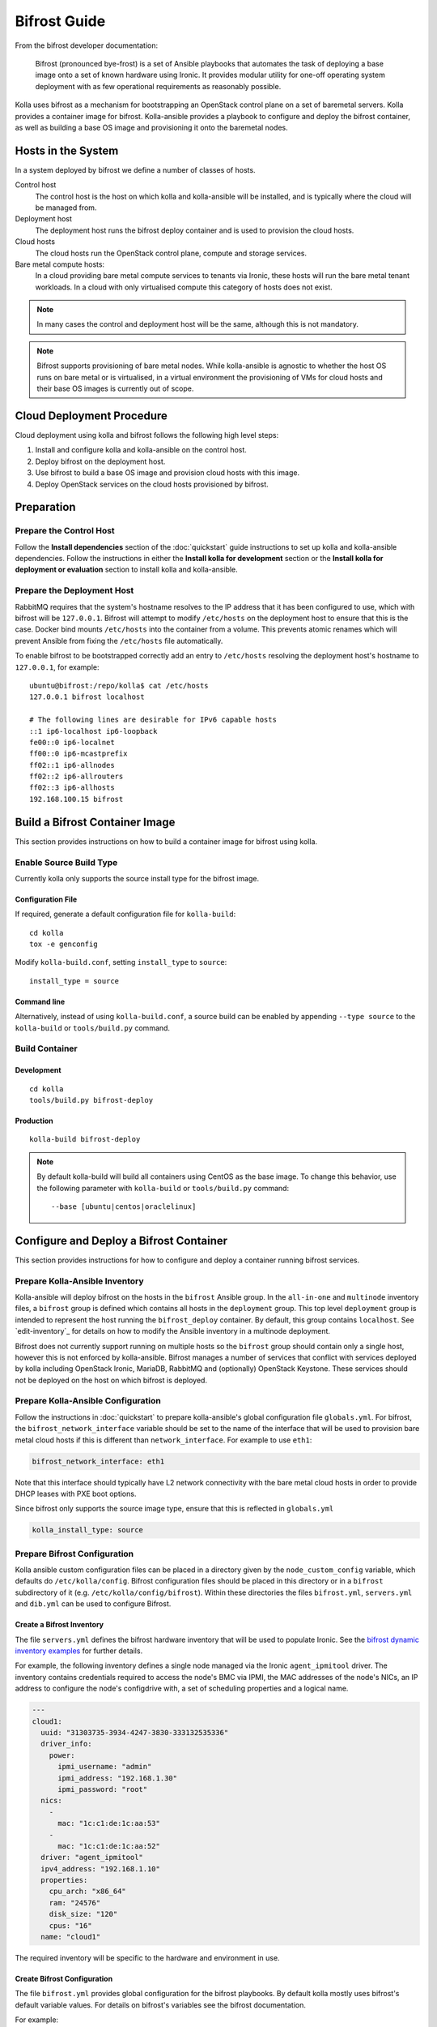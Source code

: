 =============
Bifrost Guide
=============

From the bifrost developer documentation:

    Bifrost (pronounced bye-frost) is a set of Ansible playbooks that automates
    the task of deploying a base image onto a set of known hardware using
    Ironic.  It provides modular utility for one-off operating system
    deployment with as few operational requirements as reasonably possible.

Kolla uses bifrost as a mechanism for bootstrapping an OpenStack control plane
on a set of baremetal servers.  Kolla provides a container image for bifrost.
Kolla-ansible provides a playbook to configure and deploy the bifrost
container, as well as building a base OS image and provisioning it onto the
baremetal nodes.

Hosts in the System
===================

In a system deployed by bifrost we define a number of classes of hosts.

Control host
    The control host is the host on which kolla and kolla-ansible will be
    installed, and is typically where the cloud will be managed from.
Deployment host
    The deployment host runs the bifrost deploy container and is used to
    provision the cloud hosts.
Cloud hosts
    The cloud hosts run the OpenStack control plane, compute and storage
    services.
Bare metal compute hosts:
    In a cloud providing bare metal compute services to tenants via Ironic,
    these hosts will run the bare metal tenant workloads.  In a cloud with only
    virtualised compute this category of hosts does not exist.

.. note::

   In many cases the control and deployment host will be the same, although
   this is not mandatory.

.. note::

   Bifrost supports provisioning of bare metal nodes.  While kolla-ansible is
   agnostic to whether the host OS runs on bare metal or is virtualised, in a
   virtual environment the provisioning of VMs for cloud hosts and their base
   OS images is currently out of scope.

Cloud Deployment Procedure
==========================

Cloud deployment using kolla and bifrost follows the following high level
steps:

#. Install and configure kolla and kolla-ansible on the control host.
#. Deploy bifrost on the deployment host.
#. Use bifrost to build a base OS image and provision cloud hosts with this
   image.
#. Deploy OpenStack services on the cloud hosts provisioned by bifrost.

Preparation
===========

Prepare the Control Host
------------------------

Follow the **Install dependencies** section of the :doc:`quickstart` guide
instructions to set up kolla and kolla-ansible dependencies.  Follow the
instructions in either the **Install kolla for development** section or the
**Install kolla for deployment or evaluation** section to install kolla and
kolla-ansible.

Prepare the Deployment Host
---------------------------

RabbitMQ requires that the system's hostname resolves to the IP address that it
has been configured to use, which with bifrost will be ``127.0.0.1``.  Bifrost
will attempt to modify ``/etc/hosts`` on the deployment host to ensure that
this is the case.  Docker bind mounts ``/etc/hosts`` into the container from a
volume.  This prevents atomic renames which will prevent Ansible from fixing
the
``/etc/hosts`` file automatically.

To enable bifrost to be bootstrapped correctly add an entry to ``/etc/hosts``
resolving the deployment host's hostname to ``127.0.0.1``, for example::

    ubuntu@bifrost:/repo/kolla$ cat /etc/hosts
    127.0.0.1 bifrost localhost

    # The following lines are desirable for IPv6 capable hosts
    ::1 ip6-localhost ip6-loopback
    fe00::0 ip6-localnet
    ff00::0 ip6-mcastprefix
    ff02::1 ip6-allnodes
    ff02::2 ip6-allrouters
    ff02::3 ip6-allhosts
    192.168.100.15 bifrost

Build a Bifrost Container Image
===============================

This section provides instructions on how to build a container image for
bifrost using kolla.

Enable Source Build Type
------------------------

Currently kolla only supports the source install type for the bifrost image.

Configuration File
~~~~~~~~~~~~~~~~~~

If required, generate a default configuration file for ``kolla-build``::

    cd kolla
    tox -e genconfig

Modify ``kolla-build.conf``, setting ``install_type`` to ``source``::

    install_type = source

Command line
~~~~~~~~~~~~

Alternatively, instead of using ``kolla-build.conf``, a source build can be
enabled by appending ``--type source`` to the ``kolla-build`` or
``tools/build.py`` command.

Build Container
---------------

Development
~~~~~~~~~~~

::

    cd kolla
    tools/build.py bifrost-deploy

Production
~~~~~~~~~~

::

    kolla-build bifrost-deploy

.. note::

   By default kolla-build will build all containers using CentOS as the base
   image. To change this behavior, use the following parameter with
   ``kolla-build`` or ``tools/build.py`` command::

       --base [ubuntu|centos|oraclelinux]

Configure and Deploy a Bifrost Container
========================================

This section provides instructions for how to configure and deploy a container
running bifrost services.

Prepare Kolla-Ansible Inventory
-------------------------------

Kolla-ansible will deploy bifrost on the hosts in the ``bifrost`` Ansible
group.  In the ``all-in-one`` and ``multinode`` inventory files, a ``bifrost``
group is defined which contains all hosts in the ``deployment`` group.  This
top level ``deployment`` group is intended to represent the host running the
``bifrost_deploy`` container.  By default, this group contains ``localhost``.
See `edit-inventory`_ for details on how to modify the Ansible inventory in a
multinode deployment.

Bifrost does not currently support running on multiple hosts so the ``bifrost``
group should contain only a single host, however this is not enforced by
kolla-ansible.  Bifrost manages a number of services that conflict with
services deployed by kolla including OpenStack Ironic, MariaDB, RabbitMQ and
(optionally) OpenStack Keystone.  These services should not be deployed on the
host on which bifrost is deployed.

Prepare Kolla-Ansible Configuration
-----------------------------------

Follow the instructions in :doc:`quickstart` to prepare kolla-ansible's global
configuration file ``globals.yml``.  For bifrost, the
``bifrost_network_interface`` variable should be set to the name of the
interface that will be used to provision bare metal cloud hosts if this is
different than ``network_interface``.  For example to use ``eth1``:

.. code-block:: yaml

   bifrost_network_interface: eth1

Note that this interface should typically have L2 network connectivity with the
bare metal cloud hosts in order to provide DHCP leases with PXE boot options.

Since bifrost only supports the source image type, ensure that this is
reflected in ``globals.yml``

.. code-block:: yaml

   kolla_install_type: source

Prepare Bifrost Configuration
-----------------------------

Kolla ansible custom configuration files can be placed in a directory given by
the ``node_custom_config`` variable, which defaults do ``/etc/kolla/config``.
Bifrost configuration files should be placed in this directory or in a
``bifrost`` subdirectory of it (e.g. ``/etc/kolla/config/bifrost``). Within
these directories the files ``bifrost.yml``, ``servers.yml`` and ``dib.yml``
can be used to configure Bifrost.

Create a Bifrost Inventory
~~~~~~~~~~~~~~~~~~~~~~~~~~

The file ``servers.yml`` defines the bifrost hardware inventory that will be
used to populate Ironic.  See the `bifrost dynamic inventory examples
<https://github.com/openstack/bifrost/tree/master/playbooks/inventory>`_ for
further details.

For example, the following inventory defines a single node managed via the
Ironic ``agent_ipmitool`` driver.  The inventory contains credentials required
to access the node's BMC via IPMI, the MAC addresses of the node's NICs, an IP
address to configure the node's configdrive with, a set of scheduling
properties and a logical name.

.. code-block:: yaml

  ---
  cloud1:
    uuid: "31303735-3934-4247-3830-333132535336"
    driver_info:
      power:
        ipmi_username: "admin"
        ipmi_address: "192.168.1.30"
        ipmi_password: "root"
    nics:
      -
        mac: "1c:c1:de:1c:aa:53"
      -
        mac: "1c:c1:de:1c:aa:52"
    driver: "agent_ipmitool"
    ipv4_address: "192.168.1.10"
    properties:
      cpu_arch: "x86_64"
      ram: "24576"
      disk_size: "120"
      cpus: "16"
    name: "cloud1"

The required inventory will be specific to the hardware and environment in use.

Create Bifrost Configuration
~~~~~~~~~~~~~~~~~~~~~~~~~~~~

The file ``bifrost.yml`` provides global configuration for the bifrost
playbooks.  By default kolla mostly uses bifrost's default variable values.
For details on bifrost's variables see the bifrost documentation.

For example:

.. code-block:: yaml

   mysql_service_name: mysql
   ansible_python_interpreter: /var/lib/kolla/venv/bin/python
   enabled_drivers: agent_ipmitool,agent_ipminative
   # uncomment below if needed
   # dhcp_pool_start: 192.168.2.200
   # dhcp_pool_end: 192.168.2.250
   # dhcp_lease_time: 12h
   # dhcp_static_mask: 255.255.255.0

Create Disk Image Builder Configuration
~~~~~~~~~~~~~~~~~~~~~~~~~~~~~~~~~~~~~~~

The file ``dib.yml`` provides configuration for bifrost's image build
playbooks.  By default kolla mostly uses bifrost's default variable values when
building the baremetal OS and deployment images, and will build an
**Ubuntu-based** image for deployment to nodes.  For details on bifrost's
variables see the bifrost documentation.

For example to use the ``debian`` Disk Image Builder OS element:

.. code-block:: yaml

   dib_os_element: debian

See the `diskimage-builder documentation
<http://docs.openstack.org/developer/diskimage-builder/>`__ for more details.

Deploy Bifrost
--------------

The bifrost container can be deployed either using kolla-ansible or manually.

Kolla-Ansible
~~~~~~~~~~~~~

Development
___________

::

    cd kolla-ansible
    tools/kolla-ansible deploy-bifrost

Production
__________

::

    kolla-ansible deploy-bifrost

Manual
~~~~~~

Start Bifrost Container
_______________________

::

    docker run -it --net=host -v /dev:/dev -d \
    --privileged --name bifrost_deploy \
    kolla/ubuntu-source-bifrost-deploy:3.0.1

Copy Configuration Files
________________________

.. code-block:: console

    docker exec -it bifrost_deploy mkdir /etc/bifrost
    docker cp /etc/kolla/config/bifrost/servers.yml bifrost_deploy:/etc/bifrost/servers.yml
    docker cp /etc/kolla/config/bifrost/bifrost.yml bifrost_deploy:/etc/bifrost/bifrost.yml
    docker cp /etc/kolla/config/bifrost/dib.yml bifrost_deploy:/etc/bifrost/dib.yml

Bootstrap Bifrost
_________________

::

    docker exec -it bifrost_deploy bash

Generate an SSH Key
___________________

::

    ssh-keygen

Bootstrap and Start Services
____________________________

.. code-block:: console

    cd /bifrost
    ./scripts/env-setup.sh
    . env-vars
    cat > /etc/rabbitmq/rabbitmq-env.conf << EOF
    HOME=/var/lib/rabbitmq
    EOF
    ansible-playbook -vvvv \
    -i /bifrost/playbooks/inventory/target \
    /bifrost/playbooks/install.yaml \
    -e @/etc/bifrost/bifrost.yml \
    -e @/etc/bifrost/dib.yml \
    -e skip_package_install=true

Validate the Deployed Container
===============================

.. code-block:: console

    docker exec -it bifrost_deploy bash
    cd /bifrost
    . env-vars

Running "ironic node-list" should return with no nodes, for example

.. code-block:: console

    (bifrost-deploy)[root@bifrost bifrost]# ironic node-list
    +------+------+---------------+-------------+--------------------+-------------+
    | UUID | Name | Instance UUID | Power State | Provisioning State | Maintenance |
    +------+------+---------------+-------------+--------------------+-------------+
    +------+------+---------------+-------------+--------------------+-------------+

Enroll and Deploy Physical Nodes
================================

Once we have deployed a bifrost container we can use it to provision the bare
metal cloud hosts specified in the inventory file.  Again, this can be done
either using kolla-ansible or manually.

Kolla-Ansible
-------------

Development
~~~~~~~~~~~

::

    tools/kolla-ansible deploy-servers

Production
~~~~~~~~~~

::

    kolla-ansible deploy-servers

Manual
------

.. code-block:: console

    docker exec -it bifrost_deploy bash
    cd /bifrost
    . env-vars
    export BIFROST_INVENTORY_SOURCE=/etc/bifrost/servers.yml
    ansible-playbook -vvvv \
    -i /bifrost/playbooks/inventory/bifrost_inventory.py \
    /bifrost/playbooks/enroll-dynamic.yaml \
    -e "ansible_python_interpreter=/var/lib/kolla/venv/bin/python" \
    -e @/etc/bifrost/bifrost.yml

    docker exec -it bifrost_deploy bash
    cd /bifrost
    . env-vars
    export BIFROST_INVENTORY_SOURCE=/etc/bifrost/servers.yml
    ansible-playbook -vvvv \
    -i /bifrost/playbooks/inventory/bifrost_inventory.py \
    /bifrost/playbooks/deploy-dynamic.yaml \
    -e "ansible_python_interpreter=/var/lib/kolla/venv/bin/python" \
    -e @/etc/bifrost/bifrost.yml

At this point Ironic should clean down the nodes and install the default
OS image.

Advanced Configuration
======================

Bring Your Own Image
--------------------

TODO

Bring Your Own SSH Key
----------------------

To use your own SSH key after you have generated the ``passwords.yml`` file
update the private and public keys under ``bifrost_ssh_key``.

Known issues
============

SSH daemon not running
----------------------

By default ``sshd`` is installed in the image but may not be enabled.  If you
encounter this issue you will have to access the server physically in recovery
mode to enable the ``sshd`` service. If your hardware supports it, this can be
done remotely with ``ipmitool`` and Serial Over LAN. For example

.. code-block:: console

    ipmitool -I lanplus -H 192.168.1.30 -U admin -P root sol activate

References
==========

Bifrost documentation: http://docs.openstack.org/developer/bifrost/

Bifrost troubleshooting guide: http://docs.openstack.org/developer/bifrost/troubleshooting.html

Bifrost code repository: https://github.com/openstack/bifrost

